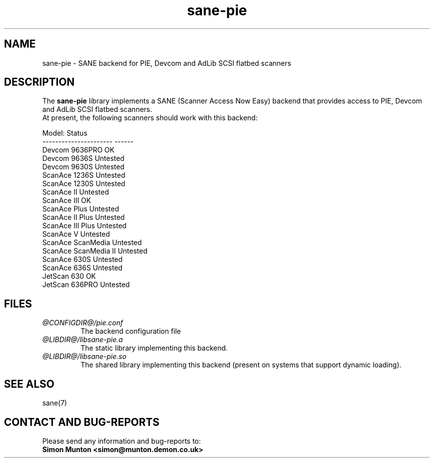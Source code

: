 .TH sane-pie 5 "7 Sept 2000" "@PACKAGEVERSION@" "SANE Scanner Access Now Easy"
.IX sane-pie
.SH NAME
sane-pie \- SANE backend for PIE, Devcom and AdLib SCSI flatbed scanners

.SH DESCRIPTION
The
.B sane-pie
library implements a SANE (Scanner Access Now Easy) backend that
provides access to PIE, Devcom and AdLib SCSI flatbed scanners.
.br
At present, the following scanners should work with this backend:
.PP
Model:                  Status
.br
----------------------  ------
.br
Devcom 9636PRO          OK
.br
Devcom 9636S            Untested
.br
Devcom 9630S            Untested
.br
ScanAce 1236S           Untested
.br
ScanAce 1230S           Untested
.br
ScanAce II              Untested
.br
ScanAce III             OK
.br
ScanAce Plus            Untested
.br
ScanAce II Plus         Untested
.br
ScanAce III Plus        Untested
.br
ScanAce V               Untested
.br
ScanAce ScanMedia       Untested
.br
ScanAce ScanMedia II    Untested
.br
ScanAce 630S            Untested
.br
ScanAce 636S            Untested
.br
JetScan 630             OK
.br
JetScan 636PRO          Untested
.PP

.SH FILES
.TP
.I @CONFIGDIR@/pie.conf
The backend configuration file
.TP
.I @LIBDIR@/libsane-pie.a
The static library implementing this backend.
.TP
.I @LIBDIR@/libsane-pie.so
The shared library implementing this backend (present on systems that
support dynamic loading).
.PP

.SH SEE ALSO
sane(7)

.SH "CONTACT AND BUG-REPORTS"
Please send any information and bug-reports to:
.br
.B Simon Munton <simon@munton.demon.co.uk>
